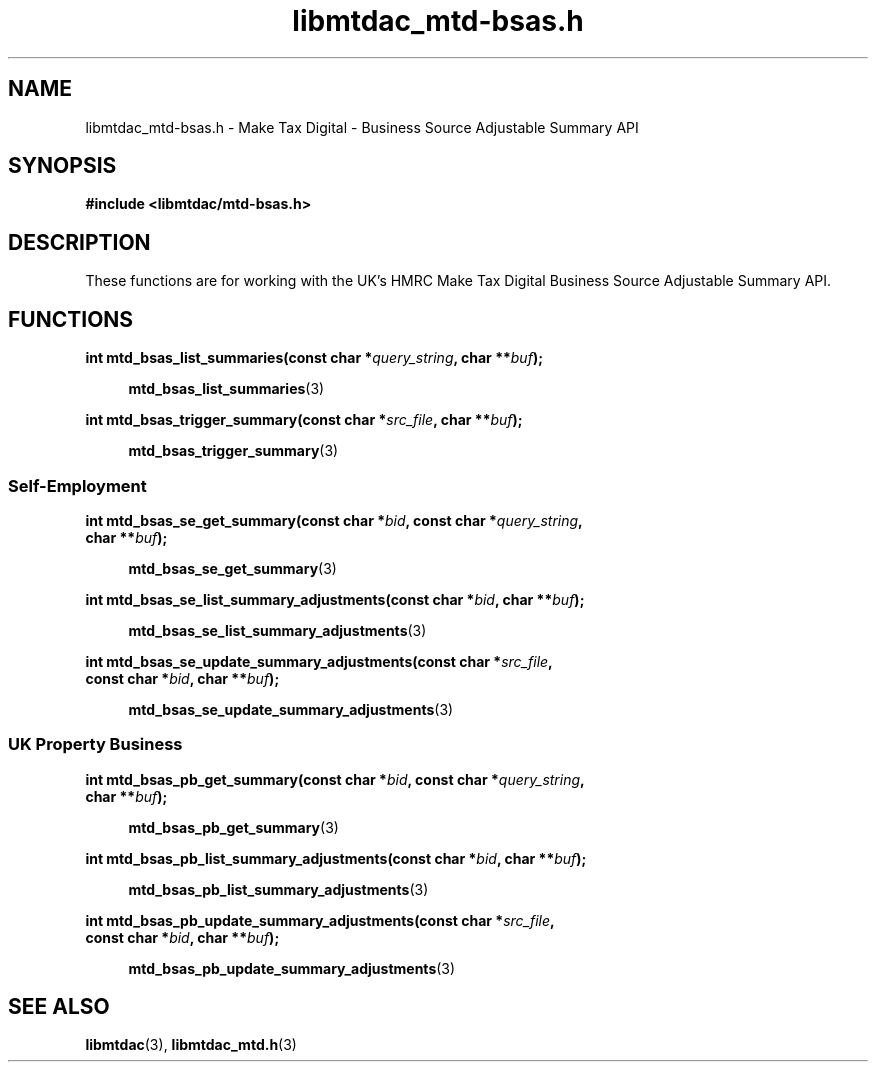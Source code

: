 .TH libmtdac_mtd-bsas.h 3 "June 1, 2020" "libmtdac 0.9.0" "libmtdac_mtd-bsas.h"

.SH NAME
libmtdac_mtd-bsas.h \- Make Tax Digital \- Business Source Adjustable Summary API

.SH SYNOPSIS
.B #include <libmtdac/mtd-bsas.h>

.SH DESCRIPTION
These functions are for working with the UK's HMRC Make Tax Digital Business
Source Adjustable Summary API.

.SH FUNCTIONS

.nf
.BI "int mtd_bsas_list_summaries(const char *" query_string ", char **" buf ");"

.RS +4
.BR mtd_bsas_list_summaries (3)
.RE

.BI "int mtd_bsas_trigger_summary(const char *" src_file ", char **" buf ");"

.RS +4
.BR mtd_bsas_trigger_summary (3)
.RE
.fi

.SS Self-Employment

.nf
.BI "int mtd_bsas_se_get_summary(const char *" bid ", const char *" query_string ",
.BI "                            char **" buf ");"

.RS +4
.BR mtd_bsas_se_get_summary (3)
.RE

.BI "int mtd_bsas_se_list_summary_adjustments(const char *" bid ", char **" buf ");"

.RS +4
.BR mtd_bsas_se_list_summary_adjustments (3)
.RE

.BI "int mtd_bsas_se_update_summary_adjustments(const char *" src_file ",
.BI "                                           const char *" bid ", char **" buf ");"

.RS +4
.BR mtd_bsas_se_update_summary_adjustments (3)
.RE
.fi

.SS UK Property Business

.nf
.BI "int mtd_bsas_pb_get_summary(const char *" bid ", const char *" query_string ",
.BI "                            char **" buf ");"

.RS +4
.BR mtd_bsas_pb_get_summary (3)
.RE

.BI "int mtd_bsas_pb_list_summary_adjustments(const char *" bid ", char **" buf ");"

.RS +4
.BR mtd_bsas_pb_list_summary_adjustments (3)
.RE

.BI "int mtd_bsas_pb_update_summary_adjustments(const char *" src_file ",
.BI "                                           const char *" bid ", char **" buf ");"

.RS +4
.BR mtd_bsas_pb_update_summary_adjustments (3)
.RE
.fi

.SH SEE ALSO

.BR libmtdac (3),
.BR libmtdac_mtd.h (3)
